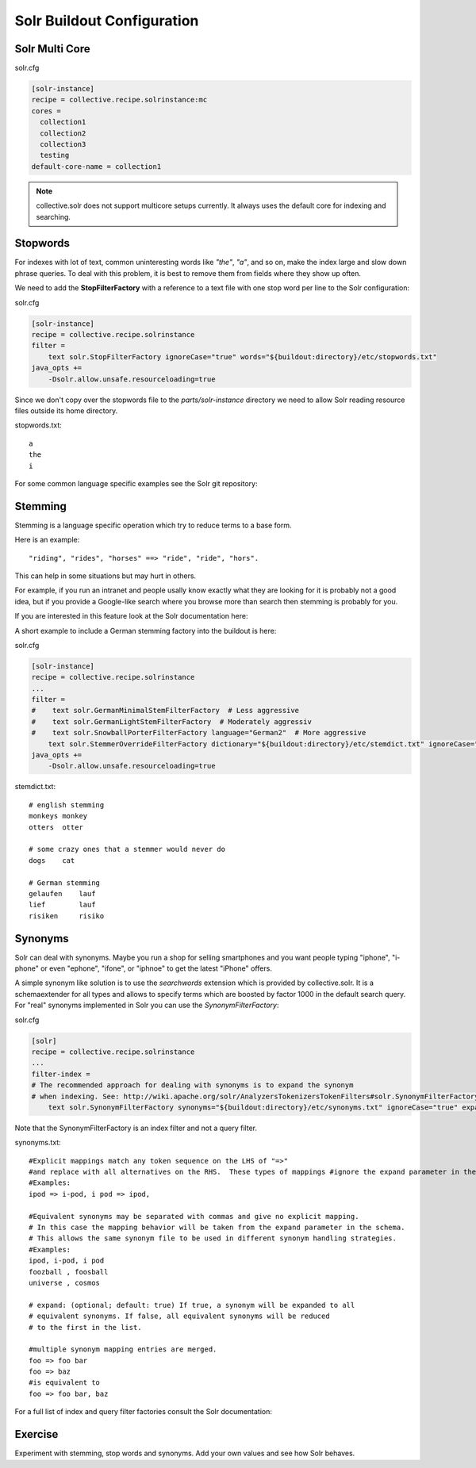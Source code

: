 ***************************
Solr Buildout Configuration
***************************

Solr Multi Core
===============

solr.cfg

.. code-block:: ini

    [solr-instance]
    recipe = collective.recipe.solrinstance:mc
    cores =
      collection1
      collection2
      collection3
      testing
    default-core-name = collection1

.. note:: collective.solr does not support multicore setups currently.
   It always uses the default core for indexing and searching.

Stopwords
=========

For indexes with lot of text,
common uninteresting words like *"the"*, *"a"*, and so on, make the index large and slow down phrase queries.
To deal with this problem, it is best to remove them from fields where they show up often.

We need to add the **StopFilterFactory** with a reference to a text file with one stop word per line to the Solr configuration:

solr.cfg

.. code-block:: ini

    [solr-instance]
    recipe = collective.recipe.solrinstance
    filter =
        text solr.StopFilterFactory ignoreCase="true" words="${buildout:directory}/etc/stopwords.txt"
    java_opts +=
        -Dsolr.allow.unsafe.resourceloading=true

Since we don't copy over the stopwords file to the *parts/solr-instance* directory we need
to allow Solr reading resource files outside its home directory.

stopwords.txt::

   a
   the
   i

For some common language specific examples see the Solr git repository:

.. seealso:: https://github.com/apache/lucene-solr/tree/master/lucene/analysis/common/src/resources/org/apache/lucene/analysis/snowball


Stemming
========

Stemming is a language specific operation which try to reduce terms to a base form.

Here is an example::

  "riding", "rides", "horses" ==> "ride", "ride", "hors".

This can help in some situations but may hurt in others.

For example,
if you run an intranet and people usally know exactly what they are looking for it is probably not a good idea,
but if you provide a Google-like search where you browse more than search then stemming is probably for you.

If you are interested in this feature look at the Solr documentation here:

.. seealso:: https://wiki.apache.org/solr/LanguageAnalysis

A short example to include a German stemming factory into the buildout is here:

solr.cfg

.. code-block:: ini

    [solr-instance]
    recipe = collective.recipe.solrinstance
    ...
    filter =
    #    text solr.GermanMinimalStemFilterFactory  # Less aggressive
    #    text solr.GermanLightStemFilterFactory  # Moderately aggressiv
    #    text solr.SnowballPorterFilterFactory language="German2"  # More aggressive
        text solr.StemmerOverrideFilterFactory dictionary="${buildout:directory}/etc/stemdict.txt" ignoreCase="false"
    java_opts +=
        -Dsolr.allow.unsafe.resourceloading=true

stemdict.txt::

    # english stemming
    monkeys monkey
    otters  otter

    # some crazy ones that a stemmer would never do
    dogs    cat

    # German stemming
    gelaufen    lauf
    lief        lauf
    risiken     risiko


Synonyms
========

Solr can deal with synonyms.
Maybe you run a shop for selling smartphones and you want people typing "iphone",
"i-phone" or even "ephone", "ifone", or "iphnoe" to get the latest "iPhone" offers.

A simple synonym like solution is to use the *searchwords* extension which is provided by collective.solr.
It is a schemaextender for all types and allows to specify terms which are boosted by factor 1000 in the default search query.
For "real" synonyms implemented in Solr you can use the *SynonymFilterFactory*:

solr.cfg

.. code-block:: ini

    [solr]
    recipe = collective.recipe.solrinstance
    ...
    filter-index =
    # The recommended approach for dealing with synonyms is to expand the synonym
    # when indexing. See: http://wiki.apache.org/solr/AnalyzersTokenizersTokenFilters#solr.SynonymFilterFactory
        text solr.SynonymFilterFactory synonyms="${buildout:directory}/etc/synonyms.txt" ignoreCase="true" expand="true"

Note that the SynonymFilterFactory is an index filter and not a query filter.

synonyms.txt::

    #Explicit mappings match any token sequence on the LHS of "=>"
    #and replace with all alternatives on the RHS.  These types of mappings #ignore the expand parameter in the schema.
    #Examples:
    ipod => i-pod, i pod => ipod,

    #Equivalent synonyms may be separated with commas and give no explicit mapping.
    # In this case the mapping behavior will be taken from the expand parameter in the schema.
    # This allows the same synonym file to be used in different synonym handling strategies.
    #Examples:
    ipod, i-pod, i pod
    foozball , foosball
    universe , cosmos

    # expand: (optional; default: true) If true, a synonym will be expanded to all
    # equivalent synonyms. If false, all equivalent synonyms will be reduced
    # to the first in the list.

    #multiple synonym mapping entries are merged.
    foo => foo bar
    foo => baz
    #is equivalent to
    foo => foo bar, baz

For a full list of index and query filter factories consult the Solr documentation:

.. seealso:: https://cwiki.apache.org/confluence/display/solr/Understanding+Analyzers%2C+Tokenizers%2C+and+Filters

Exercise
========

Experiment with stemming, stop words and synonyms.
Add your own values and see how Solr behaves.
